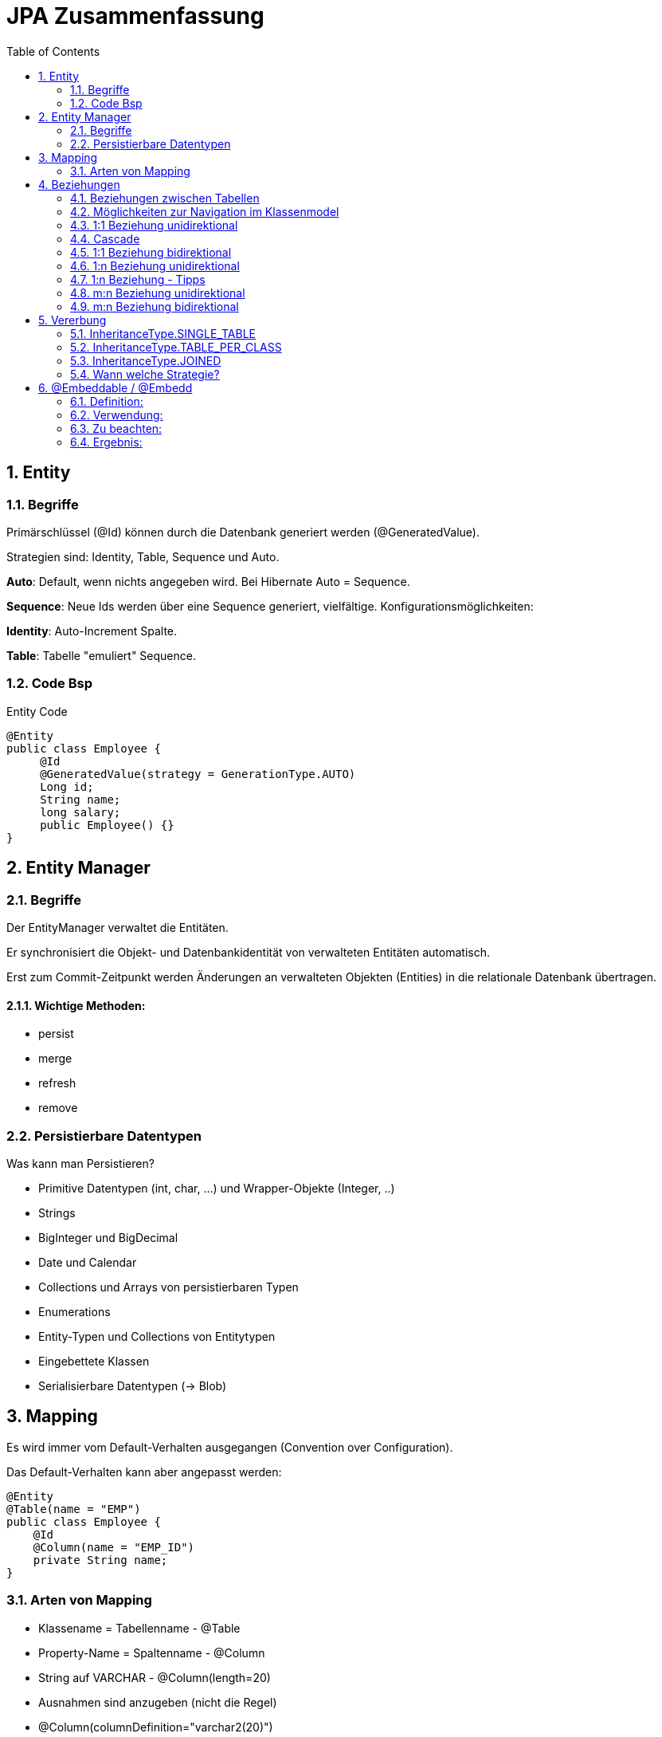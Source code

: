 = JPA Zusammenfassung
:icons: font
:sectnums:
:toc: left
:iconfont-cdn: path/to/fontawesome.css

== Entity

=== Begriffe

Primärschlüssel (@Id) können durch die Datenbank generiert werden
(@GeneratedValue).

Strategien sind: Identity, Table, Sequence und Auto.

*Auto*: Default, wenn nichts angegeben wird. Bei Hibernate Auto = Sequence.

*Sequence*: Neue Ids werden über eine Sequence generiert, vielfältige.
Konfigurationsmöglichkeiten:

*Identity*: Auto-Increment Spalte.

*Table*: Tabelle "emuliert" Sequence.

=== Code Bsp

.Entity Code
[source,java]
----
@Entity
public class Employee {
     @Id
     @GeneratedValue(strategy = GenerationType.AUTO)
     Long id;
     String name;
     long salary;
     public Employee() {}
}
----

== Entity Manager

=== Begriffe

Der EntityManager verwaltet die Entitäten.

Er synchronisiert die Objekt- und Datenbankidentität von verwalteten
Entitäten automatisch.

Erst zum Commit-Zeitpunkt werden Änderungen an verwalteten Objekten
(Entities) in die relationale Datenbank übertragen.

==== Wichtige Methoden:

* persist
* merge
* refresh
* remove

=== Persistierbare Datentypen

Was kann man Persistieren?

* Primitive Datentypen (int, char, ...) und Wrapper-Objekte (Integer, ..)
* Strings
* BigInteger und BigDecimal
* Date und Calendar
* Collections und Arrays von persistierbaren Typen
* Enumerations
* Entity-Typen und Collections von Entitytypen
* Eingebettete Klassen
* Serialisierbare Datentypen (-> Blob)

== Mapping

Es wird immer vom Default-Verhalten ausgegangen (Convention over
Configuration).

Das Default-Verhalten kann aber angepasst werden:

[source, java]
----
@Entity
@Table(name = "EMP")
public class Employee {
    @Id
    @Column(name = "EMP_ID")
    private String name;
}
----

=== Arten von Mapping

* Klassename = Tabellenname - @Table
* Property-Name = Spaltenname - @Column
* String auf VARCHAR - @Column(length=20)
* Ausnahmen sind anzugeben (nicht die Regel)
* @Column(columnDefinition="varchar2(20)")
* Andere Namen @Column(name = "myName")
* Nicht persistente Properties - @Transient
* NOT NULL - @Column(nullable = false)

== Beziehungen

=== Beziehungen zwischen Tabellen

3 Arten:

* 1:1
* 1:n
* n:m

=== Möglichkeiten zur Navigation im Klassenmodel

.Bidirektional
[plantuml,diagram-classes-1, png]
....
left to right direction
class1 <--> class2
....


[plantuml,diagram-classes-2, png]
....
left to right direction
class1 --> class2
....
.Unidirektional
[plantuml,diagram-classes-3, png]
....
left to right direction
class1 <-- class2
....

=== 1:1 Beziehung unidirektional

[source, java]
.Code
----
@Entity
public class Employee {
    @Id
    @GeneratedValue
    Integer id;

    int salary;
    String firstName;
    String lastName;

    @OneToOne
    Address address;
}

@Entity
public class Address {
    @Id
    @GeneratedValue
    Integer id;
    String street;
    @Column(name = "addrNum")
    String number;
    String zipCode;
    String city;
}
----

.cld
[plantuml,diagram-classes-4, png]
....
left to right direction

class Employee{
    String firstName
    String lastName
    int salary
}
class Address{
    String street
    String number
    String zipCode
    String city
}

Employee "0..1"-->"0..1" Address : address
....

Es müssen alle miteinander in Beziehung stehenden Entitäten im Zustand "managed" sein:

[source, java]
.Managed
----
Employee emp = new Employee(800, "Hermann", "Mayr");
Address a1 = new Address("Himbeerstrasse", "22a", "4440", "Steyr");
emp.setAddress(a1);
em.persist(a1);
em.persist(emp);

----

Standardmäßig wird bei unidirektionalen Beziehungen eine Assoziativtabelle angelegt / verwendet (da Address keine Foreign-KeySpalte besitzt).

Ist dies nicht erwünscht (meistens), kann JPA durch die Annotation @JoinColumn angewiesen werden, eine Foreign-Key-Spalte in der Tabelle der referenzierenden Entität anzulegen:

[source, java]
.Annotation
----
@JoinColumn(name = "addressid")
Address address;
----

=== Cascade
Transitive Persistenz (Persistence by Reachability)
bedeutet, dass ein Entity nicht nur explizit persistent gemacht werden kann,
sondern dass es implizit (automatisch) persistent wird, wenn es von einem
bereits persistenten Entity referenziert wird.

Mit dem Attribut cascade kann angegeben werden, dass eine Operation am
einen Ende der Beziehung auch für die Entität(en) am anderen Ende
wirksam wird.

*Beispiel:* Wird Employee persistiert, so geschieht dies auch mit der
referenzierten Entität Address automatisch:

[source, java]
.Annotation
----
@OneToOne(cascade = CascadeType.PERSIST)
Address address;

Employee emp = new Employee(800, "Hermann", "Mayr");
Address a1 = new Address("Himbeerstrasse", "22a", "4440", "Steyr");
emp.setAddress(a1);

//em.persist(a1); a1 wird von emp referenziert und somit automatisch persistiert
em.persist(emp);
----

=== 1:1 Beziehung bidirektional

Über das Attribut mappedBy das andere "Ende" einer bidirektionalen Beziehung festgelegt werden.

mappedBy bezieht sich dabei auf die Membervariable.

Eine Foreign-Key-Spalte wird automatisch angelegt, kann allerdings weiterhin mit @JoinColumn konfiguriert werden.

[source, java]
.Code
----
@Entity
public class Employee {
    @Id
    @GeneratedValue
    Integer id;

    int salary;
    String firstName;
    String lastName;

    @OneToOne
    Address address;
    }


@Entity
public class Address {
    @Id
    @GeneratedValue
    Integer id;
    String street;
    @Column(name = "addrNum")
    String number;
    String zipCode
    String city;
    @OneToOne(mappedBy = "address")
    Employee employee;
}


----

.cld
[plantuml, diagram-classes-5 png]
....
left to right direction

class Employee{
    String firstName
    String lastName
    int salary
}
class Address{
    String street
    String number
    String zipCode
    String city
}

Employee "0..1"-->"0..n" Address : address
....

=== 1:n Beziehung unidirektional


* @OneToMany

* Das n-Ende wird über eine Collection (Set, List) abgebildet

* Wie bei @OneToOne wird standardmäßig eine Assoziativtabelle angelegt, dies kann durch Angabe einer @JoinColumn verhindert werden.

TIP: Tipp: Collection im Kontruktor initialisieren

[source, java]
.Code
----
@Entity
public class Employee {
    @Id
    @GeneratedValue
    Integer id;

    int salary;
    String firstName;
    String lastName;

    @OneToOne
    Address address;
    }


@Entity
public class Division {
 @Id
 @GeneratedValue
 Integer id;
 String name;

 @OneToMany
 List<Employee> employees;
 public Division() {
 employees = new ArrayList<>();
 }



----

.cld
[plantuml, diagram-classes-6 png]
....
class Employee{
    String firstName
    String lastName
    int salary
}
class Division{
    String name
}

Employee "0..1"-->"0..n" Division : division
....

=== 1:n Beziehung - Tipps

Da bidirektionale 1:n-Beziehungen sehr häufig vorkommen,
lohnt es sich, eine einfache Merkregel einzuprägen:

* Bei bidirektionalen 1:n-Beziehungen (oder n:1) ist die „nSeite" die besitzende Seite

* Die Join-Spalte der besitzenden Seite wird optional mit @Joinnolunn annotiert

* Die „1-Seite" ist die inverse Seite, daher wird des mappedByAttribut verwendet

=== m:n Beziehung unidirektional

[source, java]
.Code
----
@Entity
@Entity
public class Employee {
     @Id
     @GeneratedValue
     Integer id;

     int salary;
     String firstName;
     String lastName;

     @ManyToMany
     List<Task> tasks;
}


----

.cld
[plantuml, diagram-classes-7 png]
....
class Employee{
    String firstName
    String lastName
    int salary
}
class Task{
    String name
    int bonus
}

Employee "0..1"-->"0..n" Task : tasks
....

[source, java]
.Code
----
Employee emp = new Employee(800, "Hermann", "Mayr");
Task t = new Task();
emp.getTasks().add(t);
----

=== m:n Beziehung bidirektional

[source, java]
.Code
----
@Entity
public class Employee {
    @Id
    @GeneratedValue
    Integer id;

    int salary;
    String firstName;
    String lastName;

    @ManyToMany
    List<Task> tasks;
}

@Entity
public class Task {
    @Id
    @GeneratedValue
    int id;

    String name;
    int bonus;

    @ManyToMany(mappedBy = "tasks")
    List<Employee> employees;
}

----

.cld
[plantuml, diagram-classes-8 png]
....
left to right direction
class Employee{
    String firstName
    String lastName
    int salary
}
class Task{
    String name
    int bonus
}

Employee "0..1"-->"0..n" Task : tasks
....

[source, java]
.Code
----
Employee emp = new Employee(800, "Hermann", "Mayr");
Task t = new Task();
emp.getTasks().add(t);
t.getEmployees().add(emp);
----

== Vererbung
Bisher direktes Mapping zwischen Objektmodell und relationalem Modell möglich:

* Klasse -> Tabelle
* Membervariable -> Spalte
* Objekt -> Zeile
* Beziehungen über FK (+ ev. Assoziativtabelle)

3 verschiedene Abbildungen werden angeboten, mit unterschiedlichen Stärken/Schwächen:

* SINGLE_TABLE
* JOINED
* TABLE_PER_CLASS

=== InheritanceType.SINGLE_TABLE

* Es wird eine Tabelle mit allen Attributen für sämtliche Klassen angelegt

* Typ wird in Spalte DTYPE gespeichert

* Spalten, für welche es beim aktuellen Typ keine Entsprechung gibt (z.B. Spalte internShipEnd bei Manager) werden auf NULL gesetzt

image::images/SINGLE_TABLE.PNG[]

*Vorteile:*

* Queries typischerweise effizient -> schnel

*Nachteile:*

* Bei großen Hierarchien oft viele "null-Spalten"
* Keine Not-Null-Constraints bei Variablen in abgeleiteten Klassen

=== InheritanceType.TABLE_PER_CLASS

Für jede Klasse in der Hierarchie wird eine Tabelle mit den in dieser Klasse vorhandenen Properties angelegt.

*Vorteile:*

* Nur tatsächlich vorhandene Properties werden auf Tabelle abgebildet (keine null-Spalten)
* Not-Null Constraints möglich
*Queries auf nur einen Typ sehr schnell:

[source, sql]
.SQL Code
----
Select i from Intern i where salary > 2000
----


*Nachteile:*

* Abfragen über mehrere Typen / Basisklasse langsam / schnell sehr komplex

[source, sql]
.SQL Code
----
Select e from Employee where salary > 2000
----

image::images/TABLE_PER_CLASS.PNG[]

=== InheritanceType.JOINED

* Je Klasse eine Tabelle
* Tabellen von abgeleitete Klassen enthalten keine Spalten für geerbte Attribute
** Nur neue Membervariablen + ID
* Bei Abfragen -> JOIN über Spalte ID

*Vorteile:*

* Nur tatsächlich vorhandene Properties werden auf Tabelle abgebildet (keine null-Spalten)
* Not-Null Constraints möglich
* Queries auf nur einen Typ sehr schnell:

[source, sql]
.SQL Code
----
Select i from Intern i where salary > 2000
----


*Nachteile:*

* Abfragen über mehrere Typen / Basisklasse langsam / schnell sehr komplex

[source, sql]
.SQL Code
----
Select e from Employee where salary > 2000
----

image::images/JOINED.PNG[]

===  Wann welche Strategie?

*SINGLE_TABLE*, falls Query-Performance wichtig ist und (viele) polymorphe Abfragen vorkommen (Abfragen, welche mehr als einen Typ zurückliefern können). Allerdings verliert man dabei die Möglichkeit, not-null Constraints auf Membervariablen von abgeleiteten Klassen zu setzen.

*JOINED*, falls not-null Constraints zum Einsatz kommen sollen und es polymorphe Abfragen gibt. JOINED macht ebenfalls Sinn, wenn der Vererbungsbaum nicht balanziert ist (nahezu alle Felder in einer Subklasse, fast nur Instanzen eines Typs).

*TABLE_PER_CLASS*, falls es keine polymophen Abfragen gibt.

== @Embeddable / @Embedd

*Problemstellung:*

Feingranulares Objektmodell (viele Entitäten) führt zu vielen Tabellen -> schlechte Performanz (Joins, Selects, Speicher-Overhead)

*Abhilfe:*

@Embeddable / @Embedd erlaubt das "Einbetten" von Objekten direkt in die Eltern-Entität

Membervariablen des eingebetteten Objekts werden Spalten in der Tabelle der ElternEntität

Kurzgefasst: Wie Inject bei Quarkus.

=== Definition:

[source, java]
.Definition
----
@Embeddable
public class EmbeddableEntity {
 int x = 0;
 int y = 0;
}

----

=== Verwendung:

[source, java]
.Verwendung
----
@Entity
@Inheritance(strategy = InheritanceType.SINGLE_TABLE)
public class Employee {
    @Id
    @GeneratedValue
    long id;
    @Embedded
    EmbeddableEntity someEnt;
    public Employee() {
    someEnt = new EmbeddableEntity();
}
----

=== Zu beachten:

* Nur für gerichtete @OneToOne Beziehungen möglich
* Eingebettetes Objekt existiert im Lebenszyklus der Eltern-Entität
* Laden des eingebetteten Objekts nur über ElternEntität möglich
* @Embedd vollständig transparent in JPQL:

[source, sql]
.SQL Code
----
Select e from Employee e where e.someEnt.x=0
----

* Eingebettes Objekt muss initialisiert sein (null unzulässig), sonst:

```
Exception in thread "main" javax.persistence.PersistenceException:
org.hibernate.PropertyValueException: not-null property references a null or
transient value : jpademo.entities.Employee.someEnt

```

=== Ergebnis:
image::images/ERGEBNIS.PNG[]